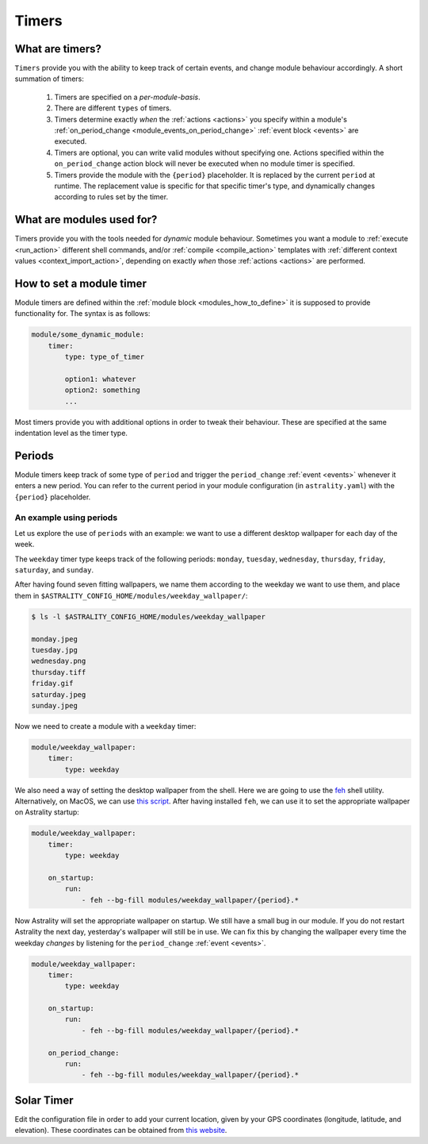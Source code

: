 .. _timers:

======
Timers
======

What are timers?
================

``Timers`` provide you with the ability to keep track of certain events, and change module behaviour accordingly. A short summation of timers:

    #. Timers are specified on a *per-module-basis*.
    #. There are different ``types`` of timers.
    #. Timers determine exactly *when* the :ref:`actions <actions>` you specify within a module's :ref:`on_period_change <module_events_on_period_change>` :ref:`event block <events>` are executed.
    #. Timers are optional, you can write valid modules without specifying one. Actions specified within the ``on_period_change`` action block will never be executed when no module timer is specified.
    #. Timers provide the module with the ``{period}`` placeholder. It is replaced by the current ``period`` at runtime. The replacement value is specific for that specific timer's type, and dynamically changes according to rules set by the timer.

What are modules used for?
==========================

Timers provide you with the tools needed for *dynamic* module behaviour. Sometimes you want a module to :ref:`execute <run_action>` different shell commands, and/or :ref:`compile <compile_action>` templates with :ref:`different context values <context_import_action>`, depending on exactly *when* those :ref:`actions <actions>` are performed.


.. _timer_how_to_define:

How to set a module timer
=========================

Module timers are defined within the :ref:`module block <modules_how_to_define>` it is supposed to provide functionality for. The syntax is as follows:

.. code-block:: yaml

    module/some_dynamic_module:
        timer:
            type: type_of_timer

            option1: whatever
            option2: something
            ...

Most timers provide you with additional options in order to tweak their behaviour. These are specified at the same indentation level as the timer type.

.. _timer_periods:

Periods
=======

Module timers keep track of some type of ``period`` and trigger the ``period_change`` :ref:`event <events>` whenever it enters a new period. You can refer to the current period in your module configuration (in ``astrality.yaml``) with the ``{period}`` placeholder.


An example using periods
------------------------

Let us explore the use of ``periods`` with an example: we want to use a different desktop wallpaper for each day of the week.

The ``weekday`` timer type keeps track of the following periods: ``monday``, ``tuesday``, ``wednesday``, ``thursday``, ``friday``, ``saturday``, and ``sunday``.

After having found seven fitting wallpapers, we name them according to the weekday we want to use them, and place them in ``$ASTRALITY_CONFIG_HOME/modules/weekday_wallpaper/``:

.. code-block:: console

    $ ls -l $ASTRALITY_CONFIG_HOME/modules/weekday_wallpaper

    monday.jpeg
    tuesday.jpg
    wednesday.png
    thursday.tiff
    friday.gif
    saturday.jpeg
    sunday.jpeg

Now we need to create a module with a ``weekday`` timer:

.. code-block:: yaml

    module/weekday_wallpaper:
        timer:
            type: weekday


We also need a way of setting the desktop wallpaper from the shell. Here we are going to use the `feh <https://wiki.archlinux.org/index.php/feh>`_ shell utility. Alternatively, on MacOS, we can use `this script <https://apple.stackexchange.com/a/150336>`_. After having installed ``feh``, we can use it to set the appropriate wallpaper on Astrality startup:

.. code-block:: yaml

    module/weekday_wallpaper:
        timer:
            type: weekday

        on_startup:
            run:
                - feh --bg-fill modules/weekday_wallpaper/{period}.*

Now Astrality will set the appropriate wallpaper on startup. We still have a small bug in our module. If you do not restart Astrality the next day, yesterday's wallpaper will still be in use. We can fix this by changing the wallpaper every time the weekday *changes* by listening for the ``period_change`` :ref:`event <events>`.

.. code-block:: yaml

    module/weekday_wallpaper:
        timer:
            type: weekday

        on_startup:
            run:
                - feh --bg-fill modules/weekday_wallpaper/{period}.*

        on_period_change:
            run:
                - feh --bg-fill modules/weekday_wallpaper/{period}.*


Solar Timer
===========

Edit the configuration file in order to add your current location, given by your GPS coordinates (longitude, latitude, and elevation). These coordinates can be obtained from `this website <https://www.latlong.net/>`_.
